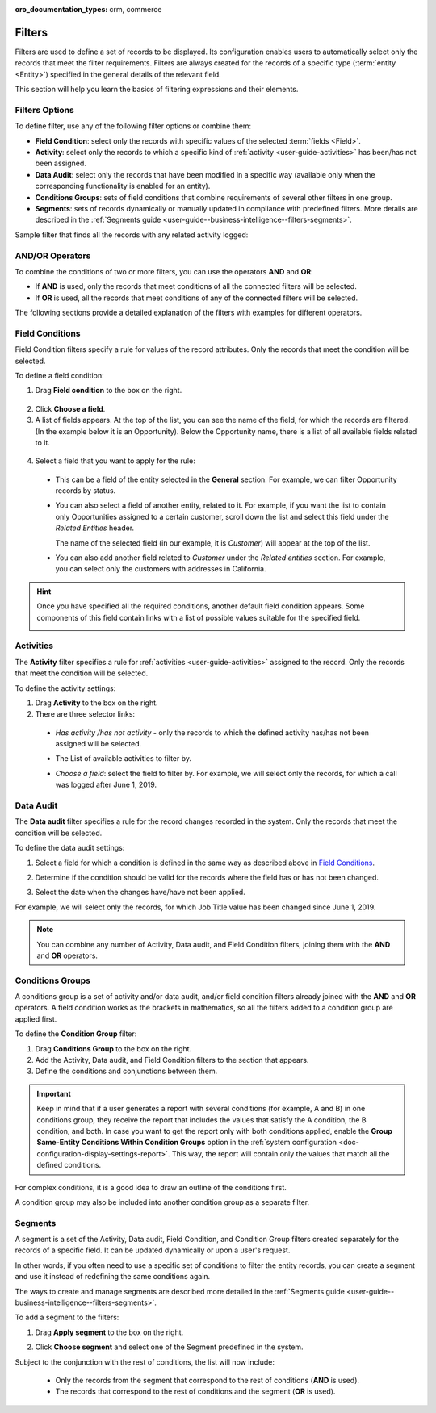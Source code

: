 :oro_documentation_types: crm, commerce

.. _user-guide--business-intelligence--filters-management:
.. _user-guide-getting-started-filters:
.. _user-guide-filters-management:

Filters
=======

Filters are used to define a set of records to be displayed. Its configuration enables users to automatically select only the records that meet the filter requirements.
Filters are always created for the records of a specific type (:term:`entity <Entity>`) specified in the general details of the relevant field.

This section will help you learn the basics of filtering expressions and their elements.

Filters Options
---------------

To define filter, use any of the following filter options or combine them:

- **Field Condition**: select only the records with specific values of the selected :term:`fields <Field>`.
- **Activity**: select only the records to which a specific kind of :ref:`activity <user-guide-activities>` has been/has not been assigned.
- **Data Audit**: select only the records that have been modified in a specific way (available only when the corresponding functionality is enabled for an entity).
- **Conditions Groups**: sets of field conditions that combine requirements of several other filters in one group.
- **Segments**: sets of records dynamically or manually updated in compliance with predefined filters. More details are described in the :ref:`Segments guide <user-guide--business-intelligence--filters-segments>`.

Sample filter that finds all the records with any related activity logged:

.. image:: /user/img/reports/filters_1.1.png

AND/OR Operators
----------------

To combine the conditions of two or more filters, you can use the operators **AND** and **OR**:

- If **AND** is used, only the records that meet conditions of all the connected filters will be selected.
- If **OR** is used, all the records that meet conditions of any of the connected filters will be selected.

The following sections provide a detailed explanation of the filters with examples for different operators.

.. image:: /user/img/reports/filters_1.png

.. _user-guide--business-intelligence--filters-field-conditions:

Field Conditions
----------------

Field Condition filters specify a rule for values of the record attributes. Only the records that meet the condition will be selected.

To define a field condition:

1. Drag **Field condition** to the box on the right.

  .. image:: /user/img/reports/filters_2.png

2. Click **Choose a field**.

3. A list of fields appears. At the top of the list, you can see the name of the field, for which the records are filtered. (In the example below it is an Opportunity). Below the Opportunity name, there is a list of all available fields related to it.

  .. image:: /user/img/reports/filters_4.png

4. Select a field that you want to apply for the rule:

  - This can be a field of the entity selected in the **General** section. For example, we can filter Opportunity records by status.

  .. image:: /user/img/reports/filters_5.png

  - You can also select a field of another entity, related to it. For example, if you want the list to contain only Opportunities assigned to a certain customer, scroll down the list and select this field under the *Related Entities* header.

    The name of the selected field (in our example, it is *Customer*) will appear at the top of the list.

    .. image:: /user/img/reports/filters_7.png

  - You can also add another field related to *Customer* under the *Related entities* section. For example, you can select only the customers with addresses in California.

    .. image:: /user/img/reports/filters_8.png

.. hint::

    Once you have specified all the required conditions, another default field condition appears. Some components of this field contain links with a list of possible values suitable for the specified field.

    .. image:: /user/img/reports/filters_9.png

.. _user-guide--business-intelligence--filters-activity:

Activities
----------

The **Activity** filter specifies a rule for :ref:`activities <user-guide-activities>` assigned to the record. Only the records that meet the condition will be selected.

To define the activity settings:

1. Drag **Activity** to the box on the right.
2. There are three selector links:

  - *Has activity /has not activity* - only the records to which the defined activity has/has not been assigned will be selected.

    .. image:: /user/img/reports/filters_10.png

  - The List of available activities to filter by.

    .. image:: /user/img/reports/filters_11.png

  - *Choose a field*: select the field to filter by. For example, we will select only the records, for which a call was logged after June 1, 2019.

.. image:: /user/img/reports/filters_12.png

.. _user-guide--business-intelligence--filters-data-audit:

Data Audit
----------

The **Data audit** filter specifies a rule for the record changes recorded in the system. Only the records that meet the condition will be selected.

To define the data audit settings:

1. Select a field for which a condition is defined in the same way as described above in `Field Conditions`_.
2. Determine if the condition should be valid for the records where the field has or has not been changed.

   .. image:: /user/img/reports/filters_13.png

3. Select the date when the changes have/have not been applied.

For example, we will select only the records, for which Job Title value has been changed since June 1, 2019.

.. image:: /user/img/reports/filters_14.png

.. note::

    You can combine any number of Activity, Data audit, and Field Condition filters, joining them with the **AND** and **OR** operators.

.. _user-guide--business-intelligence--filters-condition-groups:

Conditions Groups
-----------------

A conditions group is a set of activity and/or data audit, and/or field condition filters already joined with the **AND** and **OR** operators. A field condition works as the brackets in mathematics, so all the filters added to a condition group are applied first.

To define the **Condition Group** filter:

1. Drag **Conditions Group** to the box on the right.
2. Add the Activity, Data audit, and Field Condition filters to the section that appears.
3. Define the conditions and conjunctions between them.

.. important:: Keep in mind that if a user generates a report with several conditions (for example, A and B) in one conditions group, they receive the report that includes the values that satisfy the A condition, the B condition, and both. In case you want to get the report only with both conditions applied, enable the **Group Same-Entity Conditions Within Condition Groups** option in the :ref:`system configuration <doc-configuration-display-settings-report>`. This way, the report will contain only the values that match all the defined conditions.

For complex conditions, it is a good idea to draw an outline of the conditions first.

A condition group may also be included into another condition group as a separate filter.

.. _user-guide-filters-segments:

Segments
--------

A segment is a set of the Activity, Data audit, Field Condition, and Condition Group filters created separately for the records of a specific field. It can be updated dynamically or upon a user's request.

In other words, if you often need to use a specific set of conditions to filter the entity records, you can create a segment and use it instead of redefining the same conditions again.

The ways to create and manage segments are described more detailed in the :ref:`Segments guide <user-guide--business-intelligence--filters-segments>`.

To add a segment to the filters:

1. Drag **Apply segment** to the box on the right.

   .. image:: /user/img/reports/filters_15.png

2. Click **Choose segment** and select one of the Segment predefined in the system.

Subject to the conjunction with the rest of conditions, the list will now include:

 - Only the records from the segment that correspond to the rest of conditions (**AND** is used).

 - The records that correspond to the rest of conditions and the segment (**OR** is used).